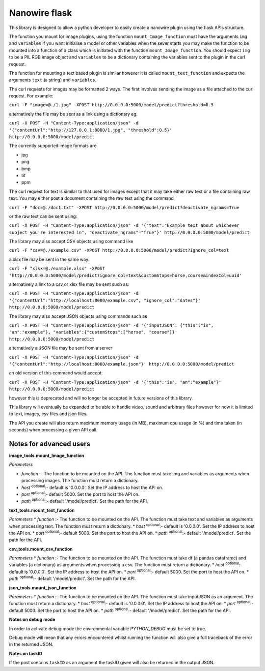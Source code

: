 Nanowire flask
==============

This library is designed to allow a python developer to easily create a nanowire plugin using the flask APIs structure.

The function you mount for image plugins, using the function ``mount_Image_function``  must have the arguments ``img`` and ``variables`` if you want initialise a model or other variables when the sever starts you may make the function to be mounted into a function of a 
class which is initiated with the function ``mount_Image_function``. You should expect ``img`` to be a PIL RGB image object and ``variables`` to be a dictionary containing the variables sent to the plugin in the curl request.

The function for mounting a text based plugin is similar however it is called ``mount_text_function`` and expects the arguments ``text`` (a string) and ``variables``.

The curl requests for images may be formatted 2 ways. The first involves sending the image as a file attached to the curl request. For example:

``curl -F "image=@./1.jpg" -XPOST http://0.0.0.0:5000/model/predict?threshold=0.5``

alternatively the file may be sent as a link using a dictionary eg.

``curl -X POST -H "Content-Type:application/json" -d '{"contentUrl":"http://127.0.0.1:8000/1.jpg", "threshold":0.5}' http://0.0.0.0:5000/model/predict``

The currently supported image formats are:

* jpg
* png
* bmp
* tif
* ppm

The curl request for text is similar to that used for images except that it may take either raw text or a file containing raw text. You may either post a document containing the raw text using the command

``curl -F "doc=@./doc1.txt" -XPOST http://0.0.0.0:5000/model/predict?deactivate_ngrams=True``

or the raw text can be sent using:

``curl -X POST -H "Content-Type:application/json" -d '{"text":"Example text about whichever subject you're interested in", "deactivate_ngrams"="True"}' http://0.0.0.0:5000/model/predict``

The library may also accept CSV objects using command like

``curl -F "csv=@./example.csv" -XPOST http://0.0.0.0:5000/model/predict?ignore_col=text``

a xlsx file may be sent in the same way:

``curl -F "xlsx=@./example.xlsx" -XPOST 'http://0.0.0.0:5000/model/predict?ignore_col=text&customStops=horse,course&indexCol=uuid'``

alternatively a link to a csv or xlsx file may be sent such as:

``curl -X POST -H "Content-Type:application/json" -d '{"contentUrl":"http://localhost:8000/example.csv", "ignore_col":"dates"}' http://0.0.0.0:5000/model/predict``

The library may also accept JSON objects using commands such as

``curl -X POST -H "Content-Type:application/json" -d '{"inputJSON": {"this":"is", "an":"example"}, "variables":{"customStops":["horse", "course"]}' http://0.0.0.0:5000/model/predict``

alternatively a JSON file may be sent from a server

``curl -X POST -H "Content-Type:application/json" -d '{"contentUrl":"http://localhost:8000/example.json"}' http://0.0.0.0:5000/model/predict``

an old version of this command would accept:

``curl -X POST -H "Content-Type:application/json" -d '{"this":"is", "an":"example"}' http://0.0.0.0:5000/model/predict``

however this is deprecated and will no longer be accepted in future versions of this library.

This library will eventually be expanded to be able to handle video, sound and arbitrary files however for now it is limited to text, images, csv files and json files.

The API you create will also return maximum memory usage (in MB), maximum cpu usage (in %) and time taken (in seconds) when processing a given API call.

Notes for advanced users
------------------------

**image_tools.mount_Image_function**

*Parameters* 

* *function* :- The function to be mounted on the API. The function must take img and variables as arguments when processing images. The function must return a dictionary. 
* *host* :sup:`optional`:- default is '0.0.0.0'. Set the IP address to host the API on.
* *port* :sup:`optional`:- default 5000. Set the port to host the API on.
* *path* :sup:`optional`:- default '/model/predict'. Set the path for the API.

**text_tools.mount_text_function**

*Parameters*
* *function* :- The function to be mounted on the API. The function must take text and variables as arguments when processing text. The function must return a dictionary. 
* *host* :sup:`optional`:- default is '0.0.0.0'. Set the IP address to host the API on.
* *port* :sup:`optional`:- default 5000. Set the port to host the API on.
* *path* :sup:`optional`:- default '/model/predict'. Set the path for the API.

**csv_tools.mount_csv_function**

*Parameters*
* *function* :- The function to be mounted on the API. The function must take df (a pandas dataframe) and variables (a dictionary) as arguments when processing a csv. The function must return a dictionary. 
* *host* :sup:`optional`:- default is '0.0.0.0'. Set the IP address to host the API on.
* *port* :sup:`optional`:- default 5000. Set the port to host the API on.
* *path* :sup:`optional`:- default '/model/predict'. Set the path for the API.


**json_tools.mount_json_function**

*Parameters*
* *function* :- The function to be mounted on the API. The function must take inputJSON as an argument. The function must return a dictionary. 
* *host* :sup:`optional`:- default is '0.0.0.0'. Set the IP address to host the API on.
* *port* :sup:`optional`:- default 5000. Set the port to host the API on.
* *path* :sup:`optional`:- default '/model/predict'. Set the path for the API.


**Notes on debug mode**

In order to activate debug mode the environmental variable `PYTHON_DEBUG` must be set to true.

Debug mode will mean that any errors encountered whilst running the function will also give a full traceback of the error in the returned JSON.

**Notes on taskID**

If the post contains ``taskID`` as an argument the taskID given will also be returned in the output JSON.

